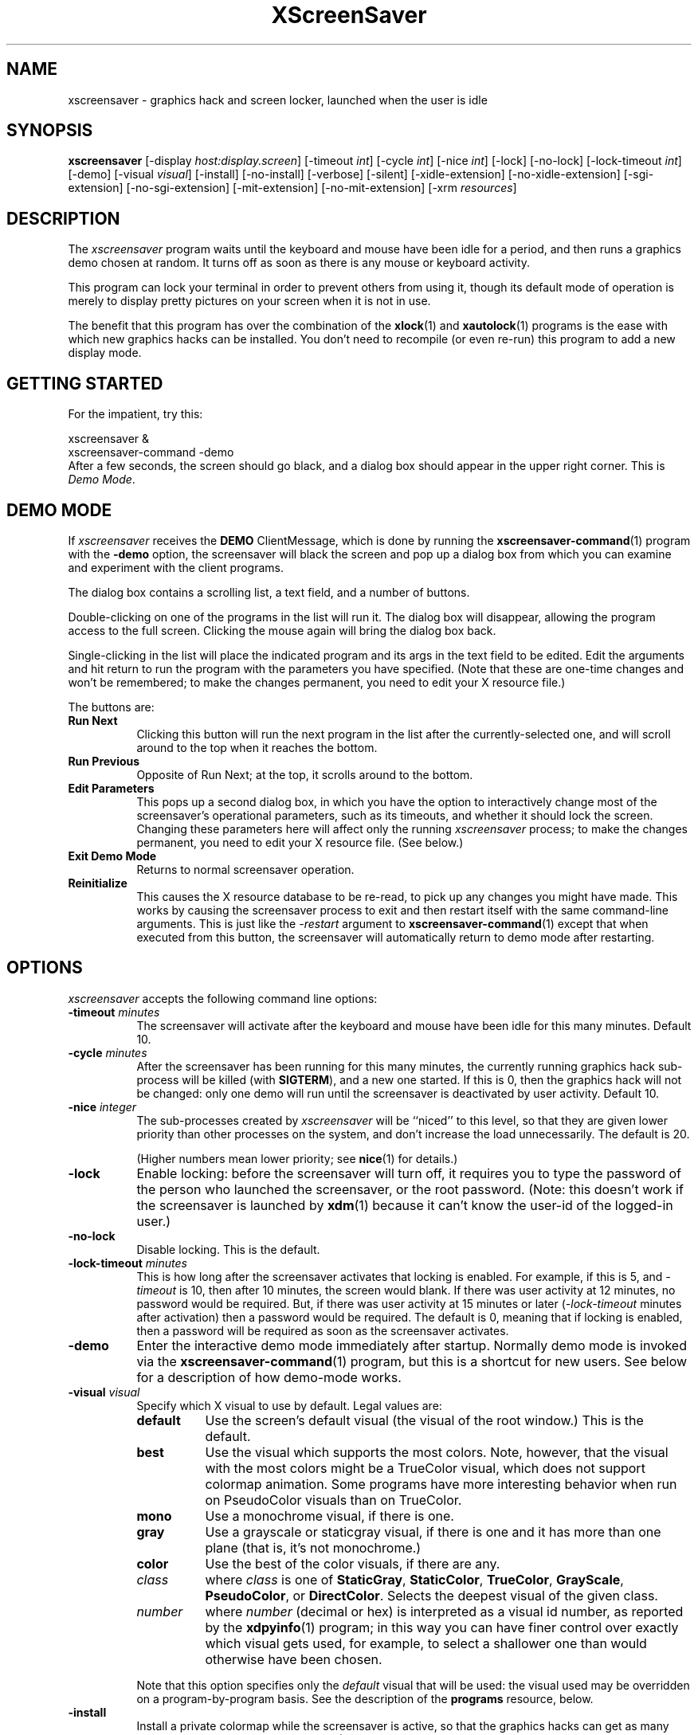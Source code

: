 ..de EX		\"Begin example
.ne 5
.if n .sp 1
.if t .sp .5
.nf
.in +.5i
..
.de EE
.fi
.in -.5i
.if n .sp 1
.if t .sp .5
..
.TH XScreenSaver 1 "31-May-97" "X Version 11"
.SH NAME
xscreensaver - graphics hack and screen locker, launched when the user is idle
.SH SYNOPSIS
.B xscreensaver
[\-display \fIhost:display.screen\fP] [\-timeout \fIint\fP] [\-cycle \fIint\fP] [\-nice \fIint\fP] [\-lock] [\-no\-lock] [\-lock\-timeout \fIint\fP] [\-demo] [\-visual \fIvisual\fP] [\-install] [\-no\-install] [\-verbose] [\-silent] [\-xidle\-extension] [\-no\-xidle\-extension] [\-sgi\-extension] [\-no\-sgi\-extension] [\-mit\-extension] [\-no\-mit\-extension] [\-xrm \fIresources\fP]
.SH DESCRIPTION
The \fIxscreensaver\fP program waits until the keyboard and mouse have been 
idle for a period, and then runs a graphics demo chosen at random.  It 
turns off as soon as there is any mouse or keyboard activity.

This program can lock your terminal in order to prevent others from using it,
though its default mode of operation is merely to display pretty pictures on
your screen when it is not in use.  

The benefit that this program has over the combination of the
.BR xlock (1)
and
.BR xautolock (1)
programs is the ease with which new graphics hacks can be installed.  You
don't need to recompile (or even re-run) this program to add a new display
mode.
.SH GETTING STARTED
For the impatient, try this:

.EX
        xscreensaver &
        xscreensaver-command -demo
.EE
.RS 0
After a few seconds, the screen should go black, and a dialog box should
appear in the upper right corner.  This is \fIDemo Mode\fP.
.SH DEMO MODE
If \fIxscreensaver\fP receives the \fBDEMO\fP ClientMessage, which is done
by running the
.BR xscreensaver\-command (1)
program with the \fB\-demo\fP option, the screensaver will black the screen
and pop up a dialog box from which you can examine and experiment with the
client programs.

The dialog box contains a scrolling list, a text field, and a number of 
buttons.  

Double-clicking on one of the programs in the list will run it.  The dialog
box will disappear, allowing the program access to the full screen.  Clicking
the mouse again will bring the dialog box back.

Single-clicking in the list will place the indicated program and its args
in the text field to be edited.  Edit the arguments and hit return to run
the program with the parameters you have specified.  (Note that these are
one-time changes and won't be remembered; to make the changes permanent,
you need to edit your X resource file.)

The buttons are:
.TP 8
.B Run Next
Clicking this button will run the next program in the list after the 
currently-selected one, and will scroll around to the top when it reaches
the bottom.
.TP 8
.B Run Previous
Opposite of Run Next; at the top, it scrolls around to the bottom.
.TP 8
.B Edit Parameters
This pops up a second dialog box, in which you have the option to 
interactively change most of the screensaver's operational parameters,
such as its timeouts, and whether it should lock the screen.  Changing 
these parameters here will affect only the running \fIxscreensaver\fP 
process; to make the changes permanent, you need to edit your X resource
file.  (See below.)
.TP 8
.B Exit Demo Mode
Returns to normal screensaver operation.
.TP 8
.B Reinitialize
This causes the X resource database to be re-read, to pick up any changes
you might have made.  This works by causing the screensaver process to exit
and then restart itself with the same command-line arguments.  This is just
like the \fI\-restart\fP argument to 
.BR xscreensaver\-command (1)
except that when executed from this button, the screensaver will 
automatically return to demo mode after restarting.
.SH OPTIONS
.I xscreensaver
accepts the following command line options:
.TP 8
.B \-timeout \fIminutes\fP
The screensaver will activate after the keyboard and mouse have been idle
for this many minutes.  Default 10.
.TP 8
.B \-cycle \fIminutes\fP
After the screensaver has been running for this many minutes, the currently
running graphics hack sub-process will be killed (with \fBSIGTERM\fP), and a
new one started.  If this is 0, then the graphics hack will not be changed:
only one demo will run until the screensaver is deactivated by user activity.
Default 10.
.TP 8
.B \-nice \fIinteger\fP
The sub-processes created by \fIxscreensaver\fP will be ``niced'' to this
level, so that they are given lower priority than other processes on the
system, and don't increase the load unnecessarily.  The default is 20.  

(Higher numbers mean lower priority; see 
.BR nice (1)
for details.)
.TP 8
.B \-lock
Enable locking: before the screensaver will turn off, it requires you to
type the password of the person who launched the screensaver, or the root
password.  (Note: this doesn't work if the screensaver is launched
by
.BR xdm (1)
because it can't know the user-id of the logged-in user.)
.TP 8
.B \-no\-lock
Disable locking.  This is the default.
.TP 8
.B \-lock\-timeout \fIminutes\fP
This is how long after the screensaver activates that locking is enabled.
For example, if this is 5, and \fI\-timeout\fP is 10, then after 10 minutes,
the screen would blank.  If there was user activity at 12 minutes, no password
would be required.  But, if there was user activity at 15 minutes or later 
(\fI\-lock\-timeout\fP minutes after activation) then a password would be
required.  The default is 0, meaning that if locking is enabled, then
a password will be required as soon as the screensaver activates.
.TP 8
.B \-demo
Enter the interactive demo mode immediately after startup.  Normally
demo mode is invoked via the
.BR xscreensaver\-command (1)
program, but this is a shortcut for new users.  See below for a description
of how demo-mode works.
.TP 8
.B \-visual \fIvisual\fP
Specify which X visual to use by default.  Legal values are:
.RS 8
.TP 8
.B default
Use the screen's default visual (the visual of the root window.)  
This is the default.
.TP 8
.B best
Use the visual which supports the most colors.  Note, however, that the
visual with the most colors might be a TrueColor visual, which does not
support colormap animation.  Some programs have more interesting behavior
when run on PseudoColor visuals than on TrueColor.
.TP 8
.B mono
Use a monochrome visual, if there is one.
.TP 8
.B gray
Use a grayscale or staticgray visual, if there is one and it has more than
one plane (that is, it's not monochrome.)
.TP 8
.B color
Use the best of the color visuals, if there are any.
.TP 8
.I class
where \fIclass\fP is one of \fBStaticGray\fP, \fBStaticColor\fP, 
\fBTrueColor\fP, \fBGrayScale\fP, \fBPseudoColor\fP, or \fBDirectColor\fP.
Selects the deepest visual of the given class.
.TP 8
.I number
where \fInumber\fP (decimal or hex) is interpreted as a visual id number, 
as reported by the
.BR xdpyinfo (1)
program; in this way you can have finer control over exactly which visual
gets used, for example, to select a shallower one than would otherwise
have been chosen.
.RE
.RS 8
.PP
Note that this option specifies only the \fIdefault\fP visual that will
be used: the visual used may be overridden on a program-by-program basis.
See the description of the \fBprograms\fP resource, below.
.RE
.TP 8
.B \-install
Install a private colormap while the screensaver is active, so that the
graphics hacks can get as many colors as possible.  This is the 
default.  (This only applies when the screen's default visual is being
used, since non-default visuals get their own colormaps automatically.)
This can also be overridden on a per-hack basis: see the discussion of
the \fBdefault\-n\fP name in the section about the \fBprograms\fP resource.
.TP 8
.B \-no\-install
Use the default colormap.
.TP 8
.B \-verbose
Print diagnostics.
.TP 8
.B \-silent

.TP 8
.B \-xidle\-extension
Use the \fBXIDLE\fP server extension to decide whether the user is idle.
This is the default if \fIxscreensaver\fP has been compiled with support
for this extension.  On X11R4 or X11R5 systems, the XIdle method is faster 
and more reliable than what will be done otherwise, so use it if you can.
.TP 8
.B \-no\-xidle\-extension
Don't use the \fBXIDLE\fP server extension.
.TP 8
.B \-sgi\-extension
Use the SGI \fBSCREEN_SAVER\fP server extension to decide whether the user
is idle.  This is the default if \fIxscreensaver\fP has been compiled with
support for this extension (which is the default on SGI systems.).  If it
is available, the \fBSCREEN_SAVER\fP method is faster and more reliable than
what will be done otherwise, so use it if you can.
.TP 8
.B \-no\-sgi\-extension
Don't use the SGI \fBSCREEN_SAVER\fP server extension.
.TP 8
.B \-mit\-extension
Use the \fBMIT\-SCREEN\-SAVER\fP server extension to decide whether the user
is idle.  This is the default if \fIxscreensaver\fP has been compiled with
support for this extension.  However, this extension is flaky, so it's use 
is not really recommended.  (It also makes the \fIfade\fP option not work
properly.)
.TP 8
.B \-no\-mit\-extension
Don't use the \fBMIT\-SCREEN\-SAVER\fP server extension.
.SH X RESOURCES
\fIxscreensaver\fP understands the following resources:
.PP
.TP 8
.B timeout \fR(class \fBTime\fP)
Same as the \fI\-timeout\fP command-line option.  Default 10 minutes.
.TP 8
.B cycle \fR(class \fBTime\fP)
Same as the \fI\-cycle\fP command-line option.  Default 10 minutes.
.TP 8
.B nice \fR(class \fBNice\fP)
Same as the \fI\-nice\fP command-line option.  Default 10.
.TP 8
.B lock \fR(class \fBBoolean\fP)
Same as the \fI\-lock\fP command-line option.
.TP 8
.B lockTimeout \fR(class \fBTime\fP)
Same as the \fI\-lock\-timeout\fP command-line option.
.TP 8
.B passwdTimeout \fR(class \fBTime\fP)
If the screen is locked, then this is how many seconds the password dialog box
should be left on the screen before giving up (default 30.)  This should not
be too large: the X server is grabbed for the duration that the password
dialog box is up (for security purposes) and leaving the server grabbed for
too long can cause problems.
.TP 8
.B verbose \fR(class \fBBoolean\fP)
Same as the \fI\-verbose\fP command-line option.
.TP 8
.B xidle \fR(class \fBBoolean\fP)
Same as the \fI\-xidle\fP command-line option.
.TP 8
.B fade \fR(class \fBBoolean\fP)
If this is true, then when the screensaver activates, the current contents
of the screen will fade to black instead of simply winking out.  This only
works on displays with writable colormaps, that is, if the screen's default
visual is a PseudoColor visual.  Default true.  A fade will also be done when
switching graphics hacks (when the \fIcycle\fP timer expires.)
.TP 8
.B unfade \fR(class \fBBoolean\fP)
If this is true, then when the screensaver deactivates, the original contents
of the screen will fade in from black instead of appearing immediately.  This
only works on displays with writable colormaps, and if \fIfade\fP is true
as well.  Default false.
.TP 8
.B fadeSeconds \fR(class \fBTime\fP)
If \fIfade\fP is true, this is how long the fade will be in 
seconds (default 3.)
.TP 8
.B fadeTicks \fR(class \fBInteger\fP)
If \fIfade\fP is true, this is how many times a second the colormap will
be changed to effect a fade.  Higher numbers yield smoother fades, but
may make the fades take longer than the specified \fIfadeSeconds\fP if
your server isn't fast enough to keep up.  Default 20.
.TP 8
.B visualID \fR(class \fBVisualID\fP)
Same as the \fI\-visual\fP command-line option.  Default \fBdefault\fP.
.TP 8
.B installColormap \fR(class \fBBoolean\fP)
Same as the \fI\-install\fP command-line option.  Default true.
.TP 8
.B captureStderr \fR(class \fBBoolean\fP)
Whether \fIxscreensaver\fP should redirect its standard-error stream to the
window itself.  Since its nature is to take over the screen, you would not
normally see error messages generated by the screensaver or the programs it
runs; this resource will cause the output of all relevant programs to be
drawn on the screensaver window itself instead of written to the controlling
terminal of the screensaver driver process.  Default true.
.TP 8
.B captureStdout \fR(class \fBBoolean\fP)
Like \fBcaptureStderr\fP but for the standard-output stream.  Default true.
.TP 8
.B font \fR(class \fBFont\fP)
The font used for the stdout/stderr text, if \fBcaptureStdout\fP or
\fBcaptureStderr\fP are true.  Default \fB*\-medium\-r\-*\-140\-*\-m\-*\fP
(a 14 point fixed-width font.)
.TP 8
.B textForeground \fR(class \fBForeground\fP)
The foreground color used for the stdout/stderr text, if \fBcaptureStdout\fP 
or \fBcaptureStderr\fP are true.  Default: Yellow.
.TP 8
.B textBackground \fR(class \fBBackground\fP)
The background color used for the stdout/stderr text, if \fBcaptureStdout\fP 
or \fBcaptureStderr\fP are true.  Default: Black.
.TP 8
.B programs \fR(class \fBPrograms\fP)
The graphics hacks which \fIxscreensaver\fP runs when the user is idle.
The value of this resource is a string, one \fIsh\fP-syntax command per line.  
Each line must contain exactly one command -- no semicolons, no ampersands.

When the screensaver starts up, one of these is selected at random, and
run.  After the \fIcycle\fP period expires, it is killed, and another
is selected and run.

If the value of this resource is empty, then no programs will be run; the
screen will simply be made black.

If the display has multiple screens, then a different program will be run 
for each screen.

Note that you must escape the newlines; here is an example of how you
might set this in your \fI.Xdefaults\fP file:

.EX
xscreensaver.programs:  \\
        qix -root                          \\n\\
        ico -r -faces -sleep 1 -obj ico    \\n\\
        xdaliclock -builtin2 -root         \\n\\
        xv -root -rmode 5 image.gif -quit  \\n
.EE
.RS 8
Make sure your \fB$PATH\fP environment variable is set up correctly
\fIbefore\fP xscreensaver is launched, or it won't be able to find the
programs listed in the \fIprograms\fP resource.

To use a program as a screensaver, two things are required: that that
program draw on the root window (or be able to be configured to draw on
the root window); and that that program understand ``virtual root''
windows, as used by virtual window managers such as \fItvtwm\fP.  (Generally,
this is accomplished by just including the \fI"vroot.h"\fP header file in
the program's source.)

If there are some programs that you want to run only when using a color
display, and others that you want to run only when using a monochrome
display, you can specify that like this:

.EX
        mono:   mono-program  -root        \\n\\
        color:  color-program -root        \\n\\
.EE
.RE
.RS 8
More generally, you can specify the kind of visual that should be used for
the window on which the program will be drawing.  For example, if one 
program works best if it has a colormap, but another works best if it has
a 24-bit visual, both can be accomidated:

.EX
        PseudoColor: cmap-program  -root   \\n\\
        TrueColor:   24bit-program -root   \\n\\
.EE
.RE
.RS 8
(This sort of thing used to be accomplished with the \fIcolorPrograms\fP
and \fImonoPrograms\fP resources, but those resources have now been removed;
a warning will be issued if they are used.)

In addition to the symbolic visual names described above (in the section
about the \fI\-visual\fP command-line option) one other visual name is
supported in the \fIprograms\fP list:
.TP 8
.B default-n
This is like \fBdefault\fP, but also requests the use of the default colormap,
instead of a private colormap.  (That is, it behaves as if 
the \fI\-no\-install\fP command-line option was specified, but only for
this particular hack.)  This is provided because some third-party programs
that draw on the root window make assumptions about the visual and colormap
of that window: assumptions which xscreensaver can violate.
.PP
If you specify a particular visual for a program, and that visual does not
exist on the screen, then that program will not be chosen to run.  This
means that on displays with multiple screens of different depths, you can
arrange for appropriate hacks to be run on each.  For example, if one screen
is color and the other is monochrome, hacks that look good in mono can be 
run on one, and hacks that only look good in color will show up on the other.
.RE
.PP
.PP
Normally you won't need to change the following resources:
.TP 8
.B bourneShell \fR(class \fBBourneShell\fP)
The pathname of the shell that \fIxscreensaver\fP uses to start subprocesses.
This must be whatever your local variant of \fB/bin/sh\fP is -- in particular,
it must not be \fBcsh\fP.
.TP 8
.B windowCreationTimeout \fR(class \fBTime\fP)
When server extensions are not in use, this controls the delay between when 
windows are created and when \fIxscreensaver\fP selects events on them.
Default 30 seconds.
.TP 8
.B pointerPollTime \fR(class \fBTime\fP)
When server extensions are not in use, this controls how 
frequently \fIxscreensaver\fP checks to see if the mouse position or buttons
have changed.  Default 5 seconds.
.TP 8
.B initialDelay \fR(class \fBTime\fP)
When server extensions are not in use, \fIxscreensaver\fP will wait this many
seconds before selecting events on existing windows, under the assumption that 
\fIxscreensaver\fP is started during your login procedure, and the window 
state may be in flux.  Default 30 seconds.
.TP 8
.B overlayStderr \fR(class \fBBoolean\fP)
If \fBcaptureStderr\fP or \fBcaptureStdout\fP are True, and your server 
supports ``overlay'' visuals, then the text will be written into one of
the higher layers instead of into the same layer as the running screenhack.
Set this to False to disable that (though you shouldn't need to.)
.SH "HOW IT WORKS"
When it is time to activate the screensaver, a full-screen black window is
created on each screen of the display.  The window or windows is given the
appropriate properties so that, to any subsequently-created programs, it 
will appear to be a ``virtual root'' window.  Because of this, any program 
which draws on the root window (and which understands virtual roots) can be
used as a screensaver.

When the user becomes active again, the screensaver windows are unmapped and
the running subprocesses are killed by sending them \fBSIGTERM\fP.  This is 
also how the subprocesses are killed when the screensaver decides that it's
time to run a different demo: the old one is killed and a new one is launched.

Before launching a subprocess, \fIxscreensaver\fP stores an appropriate value
for \fB$DISPLAY\fP in the environment that the child will recieve.  (This is
so that if you start \fIxscreensaver\fP with a \fI-display\fP argument, the
programs which \fIxscreensaver\fP launches will draw on the same display;
and so that the child will end up drawing on the appropriate screen of a
multi-headed display.)

When the screensaver turns off, or is killed, care is taken to restore 
the ``real'' virtual root window if there is one.  Because of this, it is
important that you not kill the screensaver process with \fIkill -9\fP if
you are running a virtual-root window manager.  If you kill it with \-9,
you may need to restart your window manager to repair the damage.  This
isn't an issue if you aren't running a virtual-root window manager.

For all the gory details, see the commentary at the top of xscreensaver.c.

You can control a running screensaver process by using the
.BR xscreensaver\-command (1)
program (which see.)
.SH USING XDM(1)
You can run \fIxscreensaver\fP from your xdm session, so that the 
screensaver will run even when nobody is logged in on the console.  
Simply add \fB"xscreensaver &"\fP to your \fI/usr/lib/X11/xdm/Xsetup\fP 
file.  Because \fIxdm\fP grabs the keyboard, keypresses will not make 
the screensaver deactivate, but any mouse activity will.

Make sure you have \fB$PATH\fP set up correctly in the Xsetup script, or
\fIxdm\fP won't be able to find \fIxscreensaver\fP, and/or \fIxscreensaver\fP
won't be able to find its graphics hacks.

(If your system does not seem to be executing the \fIXsetup\fP file, you
may need to configure it to do so -- the traditional way to do this is
to make that file the value of the \fIDisplayManager*setup\fP resource
in the \fIxdm-config\fP file.  See the man page for
.BR xdm (1)
for more details.)

Users may want to add \fB"xscreensaver-command -restart"\fP to their 
startup scripts, so that the screensaver will be reinitialized with
their private resource settings when they log in.

It is safe to run this program as root (as \fIxdm\fP is likely to do.)  If 
run as root, \fIxscreensaver\fP changes its effective user and group ids to
something safe (like \fI"nobody"\fP) before connecting to the X server
or launching user-specified programs.

Locking doesn't work if the screensaver is launched by \fIxdm\fP.  To get
around this, you can run the screensaver from \fIxdm\fP without locking, 
and kill and restart it from your personal X startup script to enable
locking; for example, by using this pair of commands:

.EX
        xscreensaver-command -exit ; xscreensaver
.EE
.SH USING CDE (COMMON DESKTOP ENVIRONMENT)
The easiest way to use \fIxscreensaver\fP on a system with CDE is to simply
switch off the built-in CDE screensaver, and use \fIxscreensaver\fP instead;
and second, to tell the front panel to run 
.BR xscreensaver\-command (1)
with the \fI\-lock\fP option when the \fILock\fP icon is clicked.

To accomplish this involves five steps:
.RS 4
.TP 3
\fB1: Switch off CDE's locker\fP
Do this by turning off ``\fIScreen Saver and Screen Lock\fP'' in the
Screen section of the Style Manager.
.TP 3
\fB2: Edit sessionetc\fP
Edit the file \fI~/.dt/sessions/sessionetc\fP and add to it the line

    xscreensaver &

This will cause \fIxscreensaver\fP to be launched when you log in.
(As always, make sure that xscreensaver and the graphics demos are on
your \fB$PATH\fP; this needs to be set in \fI.cshrc\fP and/or \fI.dtprofile\fP,
not \fI.login\fP.)
.TP 3
\fB3: Create XScreenSaver.dt\fP
Create a file called \fI~/.dt/sessions/XScreenSaver.dt\fP with the following
contents:

    ACTION XScreenSaver
    {
         LABEL         XScreenSaver
         TYPE          COMMAND
         EXEC_STRING   xscreensaver-command -lock
         ICON          Dtkey
         WINDOW_TYPE   NO_STDIO
    }

This defines a ``lock'' command for the CDE front panel, that knows how
to talk to \fIxscreensaver\fP.
.TP 3
\fB4: Create Lock.fp\fP
Create a file called \fI~/.dt/sessions/Lock.fp\fP with the following
contents:

    CONTROL Lock
    {
      TYPE             icon
      CONTAINER_NAME   Switch
      CONTAINER_TYPE   SWITCH
      POSITION_HINTS   1
      ICON             Fplock
      LABEL            Lock
      PUSH_ACTION      XScreenSaver
      HELP_TOPIC       FPOnItemLock
      HELP_VOLUME      FPanel
    }

This associates the CDE front panel ``Lock'' icon with the lock command
we just defined in step 3.
.TP 3
\fB5: Restart\fP
Select ``\fIRestart Workspace Manager\fP'' from the popup menu to make
your changes take effect.  If things seem not to be working, the 
file \fI~/.dt/errorlog\fP for error messages.
.RE
.PP
.SH BUGS
(This is not a bug, but) note that as of release 1.32, the \fBcolorPrograms\fP 
and \fBmonoPrograms\fP resources are no longer used: they have been 
supplanted by the extended syntax of the \fBprograms\fP resource (which is
described above, in the \fIresources\fP section.)
.TP 8
Extensions
If you are not making use of one of the server extensions (\fBXIDLE\fP,
\fBSGI SCREEN_SAVER\fP, or \fBMIT-SCREEN-SAVER\fP), then it is possible, in 
rare situations, for \fIxscreensaver\fP to interfere with event propagation 
and make another X program malfunction.  For this to occur, that other
application would need to \fInot\fP select \fBKeyPress\fP events on its 
non-leaf windows within the first 30 seconds of their existence, but then 
select for them later.  In this case, that client \fImight\fP fail to receive 
those events.  This isn't very likely, since programs generally select a
constant set of events immediately after creating their windows and then 
don't change them, but this is the reason that it's a good idea to install 
and use one of the server extensions instead, to work around this shortcoming
in the X protocol.
.TP 8
Machine Load
Although this program ``nices'' the subprocesses that it starts, 
graphics-intensive subprograms can still overload the machine by causing
the X server process itself (which is not ``niced'') to suck a lot of 
cycles.  Care should be taken to slow down programs intended for use as 
screensavers by inserting strategic calls to
.BR sleep (3)
or
.BR usleep (3)
(or making liberal use of any \fI\-delay\fP options which the programs 
may provide.)

Also, an active screensaver will cause your X server to be pretty much 
permanently swapped in; but the same is true of any program that draws
periodically, like 
.BR xclock (1)
or
.BR xload (1).
.TP 8
Latency and Responsiveness
If the subprocess is drawing too quickly and the connection to the X
server is a slow one (such as an X terminal running over a phone line) then 
the screensaver might not turn off right away when the user becomes active
again (the
.BR ico (1)
demo has this problem if being run in full-speed mode).  This can be
alleviated by inserting strategic calls to
.BR XSync (3)
in code intended for use as a screensaver.  This prevents too much graphics
activity from being buffered up.
.TP 8
Locking and XDM
Locking doesn't work if the screensaver is launched by \fIxdm\fP.
The reason for this is that when it is launched by \fIxdm\fP, the
screensaver process is owned by some standard user id (such as \fIroot\fP
or \fIdaemon\fP) instead of the user who is logged in on the console:
because the screensaver was started \fIbefore\fP anyone was logged in.
In order for the screensaver to prompt for the password of the person
who had logged in from \fIxdm\fP, it would need to know who that user was, 
and there is no reliable and safe way to figure that out.  (And even if 
there was, there would be some other security issues here as well.)

So if you want to use it as a locker, you must start it with your user id.
If it has already been started by \fIxdm\fP, you can kill it with
\fBxscreensaver-command -exit\fP, and then start it again as you.
.TP 8
Passwords
If you get an error message like ``couldn't get password of \fIuser\fP'' 
then this probably means that you're on a system in which the
.BR getpwent (3)
library routine can only be effectively used by root.  If this is the case, 
then \fIxscreensaver\fP must be installed as setuid to root.  Care has 
been taken to make this a safe thing to do.  

It also may mean that your system uses shadow passwords instead of the
standard \fIgetpwent\fP interface; in that case, you may need to change
some options with \fIconfigure\fP and recompile.

If you change your password after xscreensaver has been launched, it will
continue using your old password to unlock the screen until xscreensaver
is restarted.  This turns out to be kind of hard to fix.  (But remember,
kids!  Unix security doesn't do much more than keep honest people honest...)
.TP 8
TWM and Colormaps
The \fBinstallColormap\fP option doesn't work very well with the
.BR twm (1)
window manager and its descendants.  

There is a race condition between the screensaver and this window manager,
which can result in the screensaver's colormap not getting installed
properly, meaning the graphics hacks will appear in essentially random
colors.  (If the screen goes white instead of black, this is probably why.)

The
.BR mwm (1)
and
.BR olwm (1)
window managers don't seem to have this problem.  The race condition exists
because X does not provide a way for an OverrideRedirect window to have its
own colormap, short of grabbing the server (which is neither a good idea, nor
really possible with the current design.)  What happens is that, as soon as
the screensaver installs its colormap, \fBtwm\fP responds to 
the \fBColormapNotify\fP event that is generated by re-instaling the default
colormap.  Apparently, \fBtwm\fP doesn't \fIalways\fP do this; it seems to do
it regularly if the screensaver is activated from a menu item, but seems to
not do it if the screensaver comes on of its own volition, or is activated
from another console.  Any thoughts on this problem are welcome...
.TP 8
XView Clients
Apparently there are some problems with XView programs getting confused
and thinking that the screensaver window is the real root window even when
the screensaver is not active: ClientMessages intended for the window manager
are sent to the screensaver window instead.  This could be solved by making
xscreensaver forward all unrecognised ClientMessages to the real root window,
but there may be other problems as well.  If anyone has any insight on the
cause of this problem, please let me know.  (XView is an X11 toolkit that 
implements the (quite abominable) Sun OpenLook look-and-feel.)
.TP 8
MIT Extension and Fading
When using the \fBMIT-SCREEN-SAVER\fP extension in conjunction with 
the \fBfade\fP option, you may notice an unattractive flicker just before 
the fade begins.  This is because the server maps a black window just before 
it tells the \fIxscreensaver\fP process to activate.  The \fIxscreensaver\fP 
process immediately unmaps that window, but this results in a flicker.  I 
haven't figured a way  to get around this; it seems to be a fundamental
property of the (mis-) design of this server extension.
.TP 8
LessTif (Motif Clone)
Demo mode is buggy if XScreenSaver was compiled against really old versions
LessTif; if you use LessTif, use version 0.82 or newer.
.TP 8
Athena Widgets
If you compiled against the Athena widget toolkit, the dialog boxes are
pretty ugly, especially the password dialog.  Use Motif!  If you don't
have OSF Motif, use GNU LessTif, it's free: http://www.lesstif.org/
.TP 8
Red Hot Lava
There need to be a lot more graphics hacks.  In particular, there should be
a simulation of a Lavalite (tm).
.SH ENVIRONMENT
.PP
.TP 8
.B DISPLAY
to get the default host and display number, and to inform the sub-programs
of the screen on which to draw.
.TP 8
.B PATH
to find the sub-programs to run.
.TP 8
.B XENVIRONMENT
to get the name of a resource file that overrides the global resources
stored in the RESOURCE_MANAGER property.
.SH UPGRADES
The latest version can always be found at 
http://people.netscape.com/jwz/xscreensaver/
.SH SEE ALSO
.BR X (1),
.BR xscreensaver\-command (1),
.BR xdm (1),
.BR ant (1),
.BR attraction (1),
.BR blitspin (1),
.BR bouboule (1),
.BR braid (1),
.BR bubbles (1),
.BR coral (1),
.BR decayscreen (1),
.BR deco (1),
.BR drift (1),
.BR escher (1),
.BR fadeplot (1),
.BR flag (1),
.BR flame (1),
.BR forest (1),
.BR galaxy (1),
.BR gears (1),
.BR goop (1),
.BR grav (1),
.BR greynetic (1),
.BR halo (1),
.BR helix (1),
.BR hopalong (1),
.BR hypercube (1),
.BR ifs (1),
.BR imsmap (1),
.BR julia (1),
.BR kaleidescope (1),
.BR laser (1),
.BR lightning (1),
.BR lisa (1),
.BR lissie (1),
.BR lmorph (1),
.BR maze (1),
.BR moire (1),
.BR morph3d (1),
.BR mountain (1),
.BR munch (1),
.BR noseguy (1),
.BR pedal (1),
.BR penrose (1),
.BR pipes (1),
.BR puzzle (1),
.BR pyro (1),
.BR qix (1),
.BR rd-bomb (1),
.BR rocks (1),
.BR rorschach (1),
.BR rotor (1),
.BR rubik (1),
.BR sierpinski (1),
.BR slidescreen (1),
.BR slip (1),
.BR sphere (1),
.BR spiral (1),
.BR sproingies (1),
.BR starfish (1),
.BR strange (1),
.BR superquadrics (1),
.BR swirl (1),
.BR triangle (1),
.BR vines (1),
.BR worm (1),
.BR xjack (1),
.BR xlyap (1),
.BR xroger (1),
.BR bongo (1),
.BR ico (1),
.BR xaos (1),
.BR xbouncebits (1),
.BR xcthugha (1),
.BR xdaliclock (1),
.BR xfishtank (1),
.BR xmountains (1),
.BR xsplinefun (1),
.BR xswarm (1),
.BR xtacy (1),
.BR xv (1),
.BR xwave (1).
.SH COPYRIGHT
Copyright \(co 1991, 1992, 1993, 1994, 1995, 1996, 1997 by Jamie Zawinski.
Permission to use, copy, modify, distribute, and sell this software and its
documentation for any purpose is hereby granted without fee, provided that
the above copyright notice appear in all copies and that both that copyright
notice and this permission notice appear in supporting documentation.  No
representations are made about the suitability of this software for any
purpose.  It is provided "as is" without express or implied warranty.
.SH AUTHOR
Jamie Zawinski <jwz@netscape.com>.  Written in late 1991; first posted
to comp.sources.x on 13-Aug-1992.

Please let me know if you find any bugs or make any improvements.

Thanks to David Wojtowicz for implementing \fIlockTimeout\fP.

Thanks to Martin Kraemer for adding support for shadow passwords and
locking-disabled diagnostics.

Thanks to the many people who have contributed graphics demos to the package.

Thanks to Patrick Moreau for the VMS port.

Thanks to Mark Bowyer for figuring out how to hook it up to CDE.

And huge thanks to Jon A. Christopher for implementing the Athena dialog
support, so that locking and demo-mode work even if you don't have Motif.
